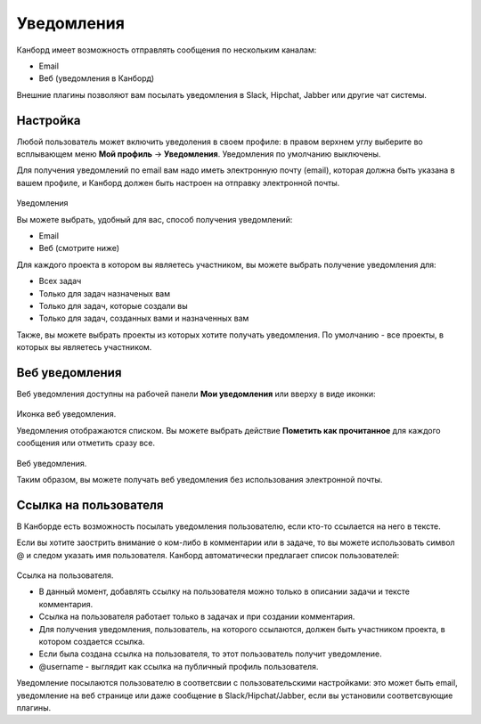 Уведомления
===========

Канборд имеет возможность отправлять сообщения по нескольким каналам:

-  Email
-  Веб (уведомления в Канборд)

Внешние плагины позволяют вам посылать уведомления в Slack, Hipchat,
Jabber или другие чат системы.

Настройка
---------

Любой пользователь может включить уведоления в своем профиле: в правом
верхнем углу выберите во всплывающем меню **Мой профиль** ->
**Уведомления**. Уведомления по умолчанию выключены.

Для получения уведомлений по email вам надо иметь электронную почту
(email), которая должна быть указана в вашем профиле, и Канборд должен
быть настроен на отправку электронной почты.

.. figure:: /_static/notifications.png
   :alt: Notifications

Уведомления

Вы можете выбрать, удобный для вас, способ получения уведомлений:

-  Email
-  Веб (смотрите ниже)

Для каждого проекта в котором вы являетесь участником, вы можете выбрать
получение уведомления для:

-  Всех задач
-  Только для задач назначеных вам
-  Только для задач, которые создали вы
-  Только для задач, созданных вами и назначенных вам

Также, вы можете выбрать проекты из которых хотите получать уведомления.
По умолчанию - все проекты, в которых вы являетесь участником.

Веб уведомления
---------------

Веб уведомления доступны на рабочей панели **Мои уведомления** или
вверху в виде иконки:

.. figure:: /_static/web-notifications-icon.png
   :alt: Web Notifications Icon

Иконка веб уведомления.

Уведомления отображаются списком. Вы можете выбрать действие **Пометить
как прочитанное** для каждого сообщения или отметить сразу все.

.. figure:: /_static/web-notifications.png
   :alt: Web Notifications

Веб уведомления.

Таким образом, вы можете получать веб уведомления без использования
электронной почты.

Ссылка на пользователя
----------------------

В Канборде есть возможность посылать уведомления пользователю, если
кто-то ссылается на него в тексте.

Если вы хотите заострить внимание о ком-либо в комментарии или в задаче,
то вы можете использовать символ @ и следом указать имя пользователя.
Канборд автоматически предлагает список пользователей:

.. figure:: /_static/user-mentions.png
   :alt: User Mention

Ссылка на пользователя.

-  В данный момент, добавлять ссылку на пользователя можно только в
   описании задачи и тексте комментария.
-  Ссылка на пользователя работает только в задачах и при создании
   комментария.
-  Для получения уведомления, пользователь, на которого ссылаются,
   должен быть участником проекта, в котором создается ссылка.
-  Если была создана ссылка на пользователя, то этот пользователь
   получит уведомление.
-  @username - выглядит как ссылка на публичный профиль пользователя.

Уведомление посылаются пользователю в соответсвии с пользовательскими
настройками: это может быть email, уведомление на веб странице или даже
сообщение в Slack/Hipchat/Jabber, если вы установили соответсвующие
плагины.
